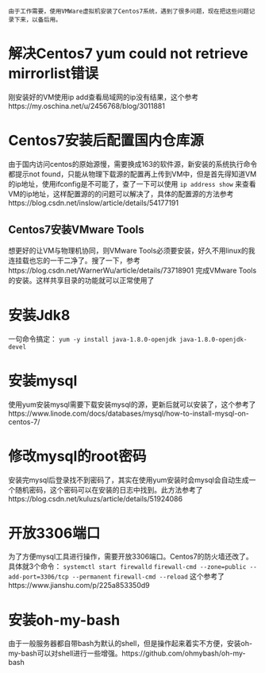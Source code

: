 #+BEGIN_COMMENT
.. title: Centos7 install issue collect
.. slug: centos7-install-issue-collect
.. date: 2019-05-06 13:00:55 UTC+08:00
.. tags: centos7, linux
.. category: linux
.. link: 
.. description: 
.. type: text

#+END_COMMENT

~由于工作需要，使用VMWare虚拟机安装了Centos7系统，遇到了很多问题，现在把这些问题记录下来，以备后用。~
* 解决Centos7 yum could not retrieve mirrorlist错误
  :PROPERTIES:
  :ID:       84DBB28B-510F-48F5-9400-9B7BB965276F
  :END:
  刚安装好的VM使用ip add查看局域网的ip没有结果，这个参考https://my.oschina.net/u/2456768/blog/3011881
* Centos7安装后配置国内仓库源
  :PROPERTIES:
  :ID:       81DDC873-8885-41D8-86D5-45A73C6B0C56
  :END:
  由于国内访问centos的原始源慢，需要换成163的软件源，新安装的系统执行命令都提示not found，只能从物理下载源的配置再上传到VM中，但是首先得知道VM的ip地址，使用ifconfig是不可能了，查了一下可以使用
~ip address show~
来查看VM的ip地址，这样配置源的的问题可以解决了，具体的配置源的方法参考https://blog.csdn.net/inslow/article/details/54177191
** Centos7安装VMware Tools
  :PROPERTIES:
  :ID:       2D38E928-3C28-41CC-A3A2-D0F6F4938DA5
  :END:
  想更好的让VM与物理机协同，则VMware Tools必须要安装，好久不用linux的我连挂载也忘的一干二净了。搜了一下，参考https://blog.csdn.net/WarnerWu/article/details/73718901 完成VMware Tools的安装。这样共享目录的功能就可以正常使用了
* 安装Jdk8
  :PROPERTIES:
  :ID:       3C9A8FC3-06ED-45D7-9EC6-546B407BC6D6
  :END:
  一句命令搞定：
  ~yum -y install java-1.8.0-openjdk java-1.8.0-openjdk-devel~
* 安装mysql
  :PROPERTIES:
  :ID:       6EE1B642-574A-4AFA-924A-F275A92A8FC5
  :END:
  使用yum安装mysql需要下载安装mysql的源，更新后就可以安装了，这个参考了https://www.linode.com/docs/databases/mysql/how-to-install-mysql-on-centos-7/
* 修改mysql的root密码
  :PROPERTIES:
  :ID:       CFFA6D73-B5D7-402B-8DDF-ACD9E2D7084D
  :END:
  安装完mysql后登录找不到密码了，其实在使用yum安装时会mysql会自动生成一个随机密码，这个密码可以在安装的日志中找到。此方法参考了https://blog.csdn.net/kuluzs/article/details/51924086
* 开放3306端口
  :PROPERTIES:
  :ID:       267B4B0C-66BF-4EEE-8B6C-352361631EFA
  :END:
  为了方便mysql工具进行操作，需要开放3306端口。Centos7的防火墙还改了。具体就3个命令：
  ~systemctl start firewalld~
  ~firewall-cmd --zone=public --add-port=3306/tcp --permanent~
  ~firewall-cmd --reload~
这个参考了https://www.jianshu.com/p/225a853350d9
* 安装oh-my-bash
  :PROPERTIES:
  :ID:       557D4123-928B-459E-A11F-3BB36A91DD00
  :END:
  由于一般服务器都自带bash为默认的shell，但是操作起来着实不方便，安装oh-my-bash可以对shell进行一些增强。https://github.com/ohmybash/oh-my-bash
